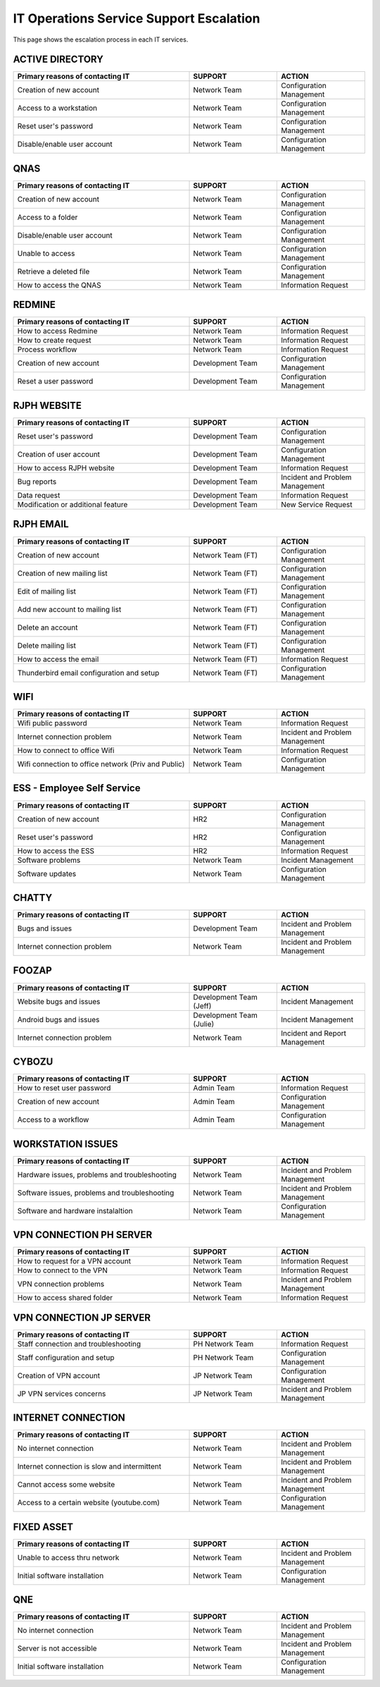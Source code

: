 IT Operations Service Support Escalation
=============================================


This page shows the escalation process in each IT services. 



ACTIVE DIRECTORY
----------------

.. csv-table:: 
   :header: Primary reasons of contacting IT,SUPPORT,ACTION
   :widths: 20, 10, 10
   :stub-columns: 0

   Creation of new account,Network Team, Configuration Management
   Access to a workstation,Network Team, Configuration Management
   Reset user's password,Network Team, Configuration Management
   Disable/enable user account,Network Team, Configuration Management


QNAS
----

.. csv-table:: 
   :header: Primary reasons of contacting IT,SUPPORT,ACTION
   :widths: 20, 10, 10
   :stub-columns: 0

   Creation of new account,Network Team,Configuration Management
   Access to a folder,Network Team,Configuration Management 
   Disable/enable user account,Network Team,Configuration Management
   Unable to access, Network Team,Configuration Management
   Retrieve a deleted file,Network Team,Configuration Management
   How to access the QNAS,Network Team,Information Request


REDMINE
-------

.. csv-table:: 
   :header: Primary reasons of contacting IT,SUPPORT,ACTION
   :widths: 20, 10, 10
   :stub-columns: 0

   How to access Redmine,Network Team,Information Request
   How to create request,Network Team,Information Request
   Process workflow,Network Team,Information Request
   Creation of new account,Development Team,Configuration Management
   Reset a user password,Development Team,Configuration Management


RJPH WEBSITE
------------

.. csv-table:: 
   :header: Primary reasons of contacting IT,SUPPORT,ACTION
   :widths: 20, 10, 10
   :stub-columns: 0

   Reset user's password,Development Team,Configuration Management
   Creation of user account,Development Team,Configuration Management
   How to access RJPH website,Development Team,Information Request
   Bug reports,Development Team,Incident and Problem Management
   Data request,Development Team,Information Request
   Modification or additional feature,Development Team,New Service Request


RJPH EMAIL
----------

.. csv-table:: 
   :header: Primary reasons of contacting IT,SUPPORT,ACTION
   :widths: 20, 10, 10
   :stub-columns: 0

	Creation of new account,Network Team (FT),Configuration Management
	Creation of new mailing list,Network Team (FT),Configuration Management
	Edit of mailing list,Network Team (FT),Configuration Management
	Add new account to mailing list,Network Team (FT),Configuration Management
	Delete an account,Network Team (FT),Configuration Management
	Delete mailing list,Network Team (FT),Configuration Management
	How to access the email,Network Team (FT),Information Request
	Thunderbird email configuration and setup,Network Team (FT),Configuration Management


WIFI
----

.. csv-table::
   :header: Primary reasons of contacting IT,SUPPORT,ACTION
   :widths: 20, 10, 10
   :stub-columns: 0

   Wifi public password,Network Team,Information Request
   Internet connection problem,Network Team,Incident and Problem Management
   How to connect to office Wifi,Network Team,Information Request
   Wifi connection to office network (Priv and Public),Network Team,Configuration Management


ESS - Employee Self Service
---------------------------

.. csv-table::
   :header: Primary reasons of contacting IT,SUPPORT,ACTION
   :widths: 20, 10, 10
   :stub-columns: 0

   Creation of new account,HR2,Configuration Management
   Reset user's password,HR2,Configuration Management
   How to access the ESS,HR2,Information Request
   Software problems,Network Team,Incident Management
   Software updates,Network Team,Configuration Management


CHATTY
------

.. csv-table::
   :header: Primary reasons of contacting IT,SUPPORT,ACTION
   :widths: 20, 10, 10
   :stub-columns: 0
	
   Bugs and issues,Development Team,Incident and Problem Management
   Internet connection problem,Network Team,Incident and Problem Management


FOOZAP
------

.. csv-table::
   :header: Primary reasons of contacting IT,SUPPORT,ACTION
   :widths: 20, 10, 10
   :stub-columns: 0

   Website bugs and issues,Development Team (Jeff),Incident Management
   Android bugs and issues,Development Team (Julie),Incident Management
   Internet connection problem,Network Team,Incident and Report Management


CYBOZU
------

.. csv-table::
   :header: Primary reasons of contacting IT,SUPPORT,ACTION
   :widths: 20, 10, 10
   :stub-columns: 0

   How to reset user password,Admin Team,Information Request
   Creation of new account,Admin Team,Configuration Management
   Access to a workflow,Admin Team,Configuration Management


WORKSTATION ISSUES
------------------

.. csv-table::
   :header: Primary reasons of contacting IT,SUPPORT,ACTION
   :widths: 20, 10, 10
   :stub-columns: 0

   "Hardware issues, problems and troubleshooting",Network Team,Incident and Problem Management
   "Software issues, problems and troubleshooting",Network Team,Incident and Problem Management
   Software and hardware instalaltion,Network Team,Configuration Management


VPN CONNECTION PH SERVER
------------------------

.. csv-table::
   :header: Primary reasons of contacting IT,SUPPORT,ACTION
   :widths: 20, 10, 10
   :stub-columns: 0

   How to request for a VPN account,Network Team,Information Request
   How to connect to the VPN,Network Team,Information Request
   VPN connection problems,Network Team,Incident and Problem Management
   How to access shared folder,Network Team,Information Request


VPN CONNECTION JP SERVER
------------------------

.. csv-table::
   :header: Primary reasons of contacting IT,SUPPORT,ACTION
   :widths: 20, 10, 10
   :stub-columns: 0

   Staff connection and troubleshooting,PH Network Team,Information Request
   Staff configuration and setup,PH Network Team,Configuration Management
   Creation of VPN account,JP Network Team,Configuration Management
   JP VPN services concerns,JP Network Team,Incident and Problem Management


INTERNET CONNECTION
-------------------

.. csv-table::
   :header: Primary reasons of contacting IT,SUPPORT,ACTION
   :widths: 20, 10, 10
   :stub-columns: 0

   No internet connection,Network Team,Incident and Problem Management
   Internet connection is slow and intermittent,Network Team,Incident and Problem Management
   Cannot access some website,Network Team,Incident and Problem Management
   Access to a certain website (youtube.com),Network Team,Configuration Management


FIXED ASSET
-----------

.. csv-table::
   :header: Primary reasons of contacting IT,SUPPORT,ACTION
   :widths: 20, 10, 10
   :stub-columns: 0

   Unable to access thru network,Network Team,Incident and Problem Management
   Initial software installation,Network Team,Configuration Management


QNE
---

.. csv-table::
   :header: Primary reasons of contacting IT,SUPPORT,ACTION
   :widths: 20, 10, 10
   :stub-columns: 0

   No internet connection,Network Team,Incident and Problem Management
   Server is not accessible,Network Team,Incident and Problem Management
   Initial software installation,Network Team,Configuration Management      


